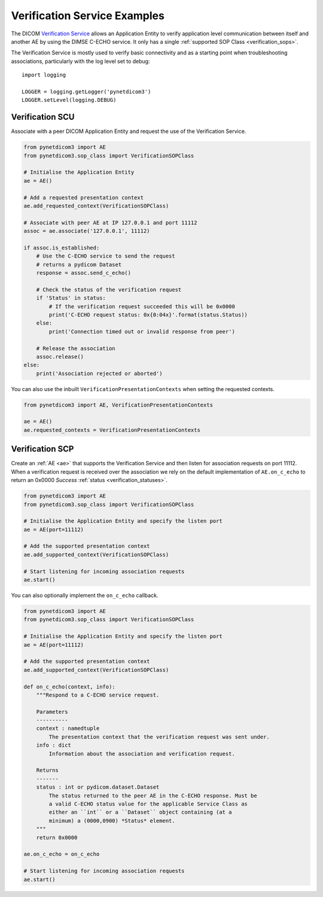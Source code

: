 Verification Service Examples
~~~~~~~~~~~~~~~~~~~~~~~~~~~~~

The DICOM `Verification Service <http://dicom.nema.org/medical/dicom/current/output/html/part04.html#chapter_A>`_
allows an Application Entity to verify application level communication between
itself and another AE by using the DIMSE C-ECHO service. It only has a single
:ref:`supported SOP Class <verification_sops>`.

The Verification Service is mostly used to verify basic connectivity and as a
starting point when troubleshooting associations, particularly with the log
level set to debug:

::

    import logging

    LOGGER = logging.getLogger('pynetdicom3')
    LOGGER.setLevel(logging.DEBUG)


Verification SCU
................

Associate with a peer DICOM Application Entity and request the use of the
Verification Service.

.. code-block:: python

   from pynetdicom3 import AE
   from pynetdicom3.sop_class import VerificationSOPClass

   # Initialise the Application Entity
   ae = AE()

   # Add a requested presentation context
   ae.add_requested_context(VerificationSOPClass)

   # Associate with peer AE at IP 127.0.0.1 and port 11112
   assoc = ae.associate('127.0.0.1', 11112)

   if assoc.is_established:
       # Use the C-ECHO service to send the request
       # returns a pydicom Dataset
       response = assoc.send_c_echo()

       # Check the status of the verification request
       if 'Status' in status:
           # If the verification request succeeded this will be 0x0000
           print('C-ECHO request status: 0x{0:04x}'.format(status.Status))
       else:
           print('Connection timed out or invalid response from peer')

       # Release the association
       assoc.release()
   else:
       print('Association rejected or aborted')

You can also use the inbuilt ``VerificationPresentationContexts`` when setting
the requested contexts.

.. code-block:: python

   from pynetdicom3 import AE, VerificationPresentationContexts

   ae = AE()
   ae.requested_contexts = VerificationPresentationContexts


Verification SCP
................

Create an :ref:`AE <ae>` that supports the Verification Service and then listen for
association requests on port 11112. When a verification request is received
over the association we rely on the default implementation of ``AE.on_c_echo``
to return an 0x0000 *Success* :ref:`status <verification_statuses>`.

.. code-block:: python

   from pynetdicom3 import AE
   from pynetdicom3.sop_class import VerificationSOPClass

   # Initialise the Application Entity and specify the listen port
   ae = AE(port=11112)

   # Add the supported presentation context
   ae.add_supported_context(VerificationSOPClass)

   # Start listening for incoming association requests
   ae.start()

You can also optionally implement the ``on_c_echo`` callback.

.. code-block:: python

   from pynetdicom3 import AE
   from pynetdicom3.sop_class import VerificationSOPClass

   # Initialise the Application Entity and specify the listen port
   ae = AE(port=11112)

   # Add the supported presentation context
   ae.add_supported_context(VerificationSOPClass)

   def on_c_echo(context, info):
       """Respond to a C-ECHO service request.

       Parameters
       ----------
       context : namedtuple
           The presentation context that the verification request was sent under.
       info : dict
           Information about the association and verification request.

       Returns
       -------
       status : int or pydicom.dataset.Dataset
           The status returned to the peer AE in the C-ECHO response. Must be
           a valid C-ECHO status value for the applicable Service Class as
           either an ``int`` or a ``Dataset`` object containing (at a
           minimum) a (0000,0900) *Status* element.
       """
       return 0x0000

   ae.on_c_echo = on_c_echo

   # Start listening for incoming association requests
   ae.start()

